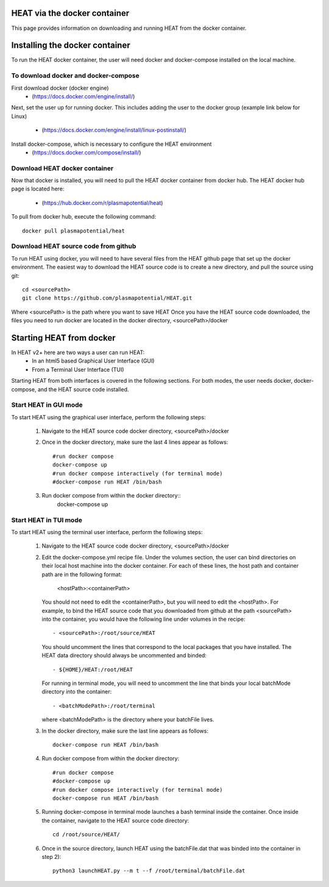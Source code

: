 HEAT via the docker container
=============================
This page provides information on downloading and running HEAT from the docker
container.

Installing the docker container
===============================

To run the HEAT docker container, the user will need docker and docker-compose
installed on the local machine.

To download docker and docker-compose
-------------------------------------

First download docker (docker engine)
 - (`<https://docs.docker.com/engine/install/>`_)

Next, set the user up for running docker.  This includes adding the user to the
docker group (example link below for Linux)
 - (`<https://docs.docker.com/engine/install/linux-postinstall/>`_)

Install docker-compose, which is necessary to configure the HEAT environment
  - (`<https://docs.docker.com/compose/install/>`_)

Download HEAT docker container
------------------------------

Now that docker is installed, you will need to pull the HEAT docker container
from docker hub.  The HEAT docker hub page is located here:
 - (`<https://hub.docker.com/r/plasmapotential/heat>`_)

To pull from docker hub, execute the following command::

    docker pull plasmapotential/heat

Download HEAT source code from github
-------------------------------------

To run HEAT using docker, you will need to have several files from the HEAT
github page that set up the docker environment.  The easiest way to download the
HEAT source code is to create a new directory, and pull the source using git::

    cd <sourcePath>
    git clone https://github.com/plasmapotential/HEAT.git

Where <sourcePath> is the path where you want to save HEAT  Once you have the
HEAT source code downloaded, the files you need to run docker are located in the
docker directory, <sourcePath>/docker


Starting HEAT from docker
=========================
In HEAT v2+ here are two ways a user can run HEAT:
 - In an html5 based Graphical User Interface (GUI)
 - From a Terminal User Interface (TUI)

Starting HEAT from both interfaces is covered in the following sections.  For
both modes, the user needs docker, docker-compose, and the HEAT source code
installed.

Start HEAT in GUI mode
------------------------
To start HEAT using the graphical user interface, perform the following steps:

  1) Navigate to the HEAT source code docker directory, <sourcePath>/docker
  2) Once in the docker directory, make sure the last 4 lines appear as follows::

      #run docker compose
      docker-compose up
      #run docker compose interactively (for terminal mode)
      #docker-compose run HEAT /bin/bash
  3) Run docker compose from within the docker directory::
      docker-compose up

Start HEAT in TUI mode
------------------------
To start HEAT using the terminal user interface, perform the following steps:

  1) Navigate to the HEAT source code docker directory, <sourcePath>/docker
  2) Edit the docker-compose.yml recipe file.  Under the volumes section,
     the user can bind directories on their local host machine into the docker
     container.  For each of these lines, the host path and container path are
     in the following format:

        <hostPath>:<containerPath>
     You should not need to edit the <containerPath>, but you will need to edit
     the <hostPath>.  For example, to bind the HEAT source code that you
     downloaded from github at the path <sourcePath> into the container, you
     would have the following line under volumes in the recipe::

          - <sourcePath>:/root/source/HEAT
     You should uncomment the lines that correspond to the local packages that
     you have installed.  The HEAT data directory should always be uncommented
     and binded::

          - ${HOME}/HEAT:/root/HEAT
     For running in terminal mode, you will need to uncomment the line that
     binds your local batchMode directory into the container::

          - <batchModePath>:/root/terminal
     where <batchModePath> is the directory where your batchFile lives.

  3) In the docker directory, make sure the last line appears as follows::

      docker-compose run HEAT /bin/bash
  4) Run docker compose from within the docker directory::

      #run docker compose
      #docker-compose up
      #run docker compose interactively (for terminal mode)
      docker-compose run HEAT /bin/bash
  5) Running docker-compose in terminal mode launches a bash terminal inside the
     container.  Once inside the container, navigate to the HEAT source code
     directory::

      cd /root/source/HEAT/
  6) Once in the source directory, launch HEAT using the batchFile.dat that
     was binded into the container in step 2)::

      python3 launchHEAT.py --m t --f /root/terminal/batchFile.dat
